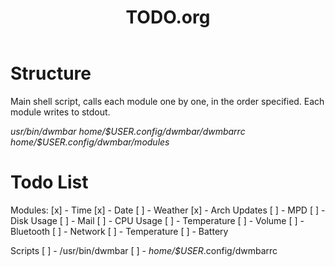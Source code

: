 #+TITLE:TODO.org


* Structure
Main shell script, calls each module one by one, in the order specified.
Each module writes to stdout.

/usr/bin/dwmbar
/home/$USER/.config/dwmbar/dwmbarrc
/home/$USER/.config/dwmbar/modules/

* Todo List

Modules:
[x] - Time
[x] - Date
[ ] - Weather
[x] - Arch Updates
[ ] - MPD
[ ] - Disk Usage
[ ] - Mail
[ ] - CPU Usage
[ ] - Temperature
[ ] - Volume
[ ] - Bluetooth
[ ] - Network
[ ] - Temperature
[ ] - Battery

Scripts
[ ] - /usr/bin/dwmbar
[ ] - /home/$USER/.config/dwmbarrc

